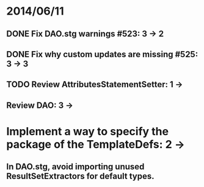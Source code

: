 * 2014/06/11
** DONE Fix DAO.stg warnings #523: 3 -> 2
** DONE Fix why custom updates are missing #525: 3 -> 3
** TODO Review AttributesStatementSetter: 1 ->
** Review DAO: 3 -> 
* Implement a way to specify the package of the TemplateDefs: 2 ->
** In DAO.stg, avoid importing unused ResultSetExtractors for default types.
